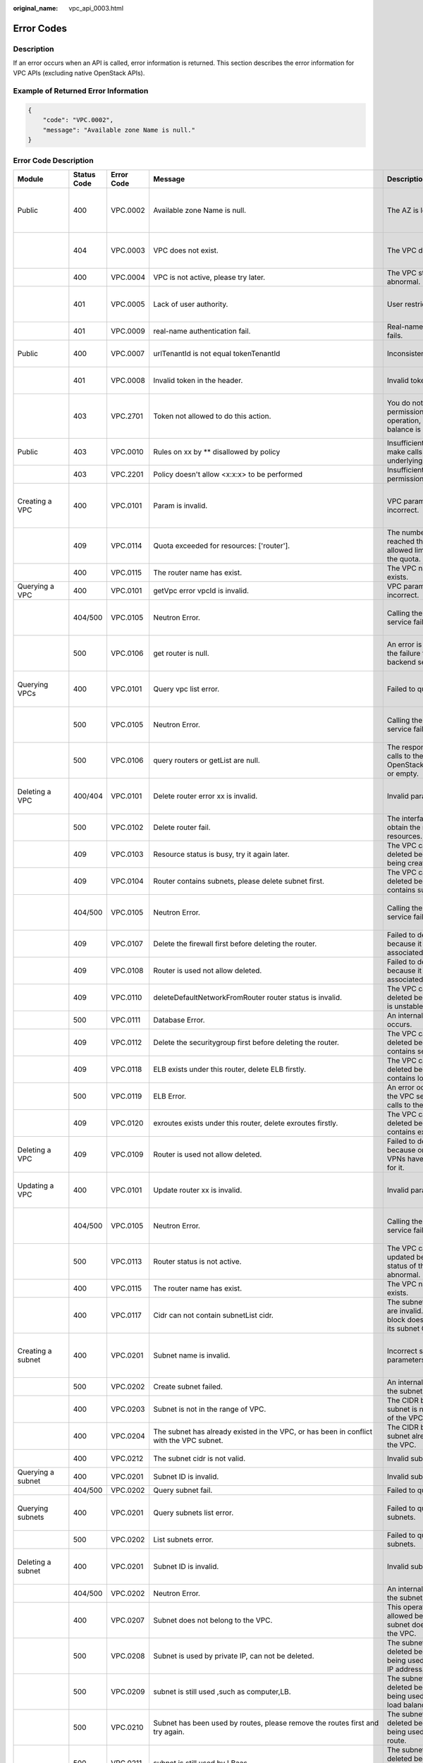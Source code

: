 :original_name: vpc_api_0003.html

.. _vpc_api_0003:

Error Codes
===========

Description
-----------

If an error occurs when an API is called, error information is returned. This section describes the error information for VPC APIs (excluding native OpenStack APIs).

Example of Returned Error Information
-------------------------------------

.. code-block::

   {
       "code": "VPC.0002",
       "message": "Available zone Name is null."
   }

Error Code Description
----------------------

+------------------------------------------------------------------------------------------+-------------+------------+---------------------------------------------------------------------------------------------------------------------------------------------------------------------+--------------------------------------------------------------------------------------------------------------+----------------------------------------------------------------------------------------------------------------------------------------------------------+
| Module                                                                                   | Status Code | Error Code | Message                                                                                                                                                             | Description                                                                                                  | Handling Measure                                                                                                                                         |
+==========================================================================================+=============+============+=====================================================================================================================================================================+==============================================================================================================+==========================================================================================================================================================+
| Public                                                                                   | 400         | VPC.0002   | Available zone Name is null.                                                                                                                                        | The AZ is left blank.                                                                                        | Check whether the **availability_zone** field in the request body for creating a subnet is left blank.                                                   |
+------------------------------------------------------------------------------------------+-------------+------------+---------------------------------------------------------------------------------------------------------------------------------------------------------------------+--------------------------------------------------------------------------------------------------------------+----------------------------------------------------------------------------------------------------------------------------------------------------------+
|                                                                                          | 404         | VPC.0003   | VPC does not exist.                                                                                                                                                 | The VPC does not exist.                                                                                      | Check whether the VPC ID is correct or whether the VPC exists under the tenant.                                                                          |
+------------------------------------------------------------------------------------------+-------------+------------+---------------------------------------------------------------------------------------------------------------------------------------------------------------------+--------------------------------------------------------------------------------------------------------------+----------------------------------------------------------------------------------------------------------------------------------------------------------+
|                                                                                          | 400         | VPC.0004   | VPC is not active, please try later.                                                                                                                                | The VPC status is abnormal.                                                                                  | Try again later or contact technical support.                                                                                                            |
+------------------------------------------------------------------------------------------+-------------+------------+---------------------------------------------------------------------------------------------------------------------------------------------------------------------+--------------------------------------------------------------------------------------------------------------+----------------------------------------------------------------------------------------------------------------------------------------------------------+
|                                                                                          | 401         | VPC.0005   | Lack of user authority.                                                                                                                                             | User restricted.                                                                                             | Check whether the account is in arrears or has not applied for the OBT permission.                                                                       |
+------------------------------------------------------------------------------------------+-------------+------------+---------------------------------------------------------------------------------------------------------------------------------------------------------------------+--------------------------------------------------------------------------------------------------------------+----------------------------------------------------------------------------------------------------------------------------------------------------------+
|                                                                                          | 401         | VPC.0009   | real-name authentication fail.                                                                                                                                      | Real-name authentication fails.                                                                              | Contact technical support.                                                                                                                               |
+------------------------------------------------------------------------------------------+-------------+------------+---------------------------------------------------------------------------------------------------------------------------------------------------------------------+--------------------------------------------------------------------------------------------------------------+----------------------------------------------------------------------------------------------------------------------------------------------------------+
| Public                                                                                   | 400         | VPC.0007   | urlTenantId is not equal tokenTenantId                                                                                                                              | Inconsistent tenant IDs.                                                                                     | The tenant ID in the URL is different from that parsed in the token.                                                                                     |
+------------------------------------------------------------------------------------------+-------------+------------+---------------------------------------------------------------------------------------------------------------------------------------------------------------------+--------------------------------------------------------------------------------------------------------------+----------------------------------------------------------------------------------------------------------------------------------------------------------+
|                                                                                          | 401         | VPC.0008   | Invalid token in the header.                                                                                                                                        | Invalid token.                                                                                               | Check whether the token in the request header is valid.                                                                                                  |
+------------------------------------------------------------------------------------------+-------------+------------+---------------------------------------------------------------------------------------------------------------------------------------------------------------------+--------------------------------------------------------------------------------------------------------------+----------------------------------------------------------------------------------------------------------------------------------------------------------+
|                                                                                          | 403         | VPC.2701   | Token not allowed to do this action.                                                                                                                                | You do not have permission to perform this operation, or your account balance is insufficient.               | Check whether the account balance is insufficient or whether your account has been frozen.                                                               |
+------------------------------------------------------------------------------------------+-------------+------------+---------------------------------------------------------------------------------------------------------------------------------------------------------------------+--------------------------------------------------------------------------------------------------------------+----------------------------------------------------------------------------------------------------------------------------------------------------------+
| Public                                                                                   | 403         | VPC.0010   | Rules on xx by \*\* disallowed by policy                                                                                                                            | Insufficient permissions to make calls to the underlying system.                                             | Obtain the required permissions.                                                                                                                         |
+------------------------------------------------------------------------------------------+-------------+------------+---------------------------------------------------------------------------------------------------------------------------------------------------------------------+--------------------------------------------------------------------------------------------------------------+----------------------------------------------------------------------------------------------------------------------------------------------------------+
|                                                                                          | 403         | VPC.2201   | Policy doesn't allow <x:x:x> to be performed                                                                                                                        | Insufficient fine-grained permissions.                                                                       | Obtain the required permissions.                                                                                                                         |
+------------------------------------------------------------------------------------------+-------------+------------+---------------------------------------------------------------------------------------------------------------------------------------------------------------------+--------------------------------------------------------------------------------------------------------------+----------------------------------------------------------------------------------------------------------------------------------------------------------+
| Creating a VPC                                                                           | 400         | VPC.0101   | Param is invalid.                                                                                                                                                   | VPC parameters are incorrect.                                                                                | Check whether the parameter values are valid based on the returned error message and API reference document.                                             |
+------------------------------------------------------------------------------------------+-------------+------------+---------------------------------------------------------------------------------------------------------------------------------------------------------------------+--------------------------------------------------------------------------------------------------------------+----------------------------------------------------------------------------------------------------------------------------------------------------------+
|                                                                                          | 409         | VPC.0114   | Quota exceeded for resources: ['router'].                                                                                                                           | The number of VPCs has reached the maximum allowed limit specified by the quota.                             | Clear VPC resources that no longer will be used or apply for expanding the VPC resource quota.                                                           |
+------------------------------------------------------------------------------------------+-------------+------------+---------------------------------------------------------------------------------------------------------------------------------------------------------------------+--------------------------------------------------------------------------------------------------------------+----------------------------------------------------------------------------------------------------------------------------------------------------------+
|                                                                                          | 400         | VPC.0115   | The router name has exist.                                                                                                                                          | The VPC name already exists.                                                                                 | Change the VPC name.                                                                                                                                     |
+------------------------------------------------------------------------------------------+-------------+------------+---------------------------------------------------------------------------------------------------------------------------------------------------------------------+--------------------------------------------------------------------------------------------------------------+----------------------------------------------------------------------------------------------------------------------------------------------------------+
| Querying a VPC                                                                           | 400         | VPC.0101   | getVpc error vpcId is invalid.                                                                                                                                      | VPC parameters are incorrect.                                                                                | Ensure that the specified VPC ID is correct.                                                                                                             |
+------------------------------------------------------------------------------------------+-------------+------------+---------------------------------------------------------------------------------------------------------------------------------------------------------------------+--------------------------------------------------------------------------------------------------------------+----------------------------------------------------------------------------------------------------------------------------------------------------------+
|                                                                                          | 404/500     | VPC.0105   | Neutron Error.                                                                                                                                                      | Calling the backend service fails.                                                                           | Check whether the Neutron service is normal or contact technical support.                                                                                |
+------------------------------------------------------------------------------------------+-------------+------------+---------------------------------------------------------------------------------------------------------------------------------------------------------------------+--------------------------------------------------------------------------------------------------------------+----------------------------------------------------------------------------------------------------------------------------------------------------------+
|                                                                                          | 500         | VPC.0106   | get router is null.                                                                                                                                                 | An error is returned for the failure to call the backend service.                                            | Check whether the Neutron service is normal or contact technical support.                                                                                |
+------------------------------------------------------------------------------------------+-------------+------------+---------------------------------------------------------------------------------------------------------------------------------------------------------------------+--------------------------------------------------------------------------------------------------------------+----------------------------------------------------------------------------------------------------------------------------------------------------------+
| Querying VPCs                                                                            | 400         | VPC.0101   | Query vpc list error.                                                                                                                                               | Failed to query the VPCs.                                                                                    | Check whether the parameter values are valid based on the returned error message.                                                                        |
+------------------------------------------------------------------------------------------+-------------+------------+---------------------------------------------------------------------------------------------------------------------------------------------------------------------+--------------------------------------------------------------------------------------------------------------+----------------------------------------------------------------------------------------------------------------------------------------------------------+
|                                                                                          | 500         | VPC.0105   | Neutron Error.                                                                                                                                                      | Calling the backend service fails.                                                                           | Check whether the Neutron service is normal or contact technical support.                                                                                |
+------------------------------------------------------------------------------------------+-------------+------------+---------------------------------------------------------------------------------------------------------------------------------------------------------------------+--------------------------------------------------------------------------------------------------------------+----------------------------------------------------------------------------------------------------------------------------------------------------------+
|                                                                                          | 500         | VPC.0106   | query routers or getList are null.                                                                                                                                  | The response result of calls to the IaaS OpenStack system is null or empty.                                  | Check whether the Neutron service is normal or contact technical support.                                                                                |
+------------------------------------------------------------------------------------------+-------------+------------+---------------------------------------------------------------------------------------------------------------------------------------------------------------------+--------------------------------------------------------------------------------------------------------------+----------------------------------------------------------------------------------------------------------------------------------------------------------+
| Deleting a VPC                                                                           | 400/404     | VPC.0101   | Delete router error xx is invalid.                                                                                                                                  | Invalid parameters.                                                                                          | Check whether the parameter values are valid based on the returned error message.                                                                        |
+------------------------------------------------------------------------------------------+-------------+------------+---------------------------------------------------------------------------------------------------------------------------------------------------------------------+--------------------------------------------------------------------------------------------------------------+----------------------------------------------------------------------------------------------------------------------------------------------------------+
|                                                                                          | 500         | VPC.0102   | Delete router fail.                                                                                                                                                 | The interface fails to obtain the routing resources.                                                         | Contact technical support.                                                                                                                               |
+------------------------------------------------------------------------------------------+-------------+------------+---------------------------------------------------------------------------------------------------------------------------------------------------------------------+--------------------------------------------------------------------------------------------------------------+----------------------------------------------------------------------------------------------------------------------------------------------------------+
|                                                                                          | 409         | VPC.0103   | Resource status is busy, try it again later.                                                                                                                        | The VPC cannot be deleted because it is being created.                                                       | Contact technical support.                                                                                                                               |
+------------------------------------------------------------------------------------------+-------------+------------+---------------------------------------------------------------------------------------------------------------------------------------------------------------------+--------------------------------------------------------------------------------------------------------------+----------------------------------------------------------------------------------------------------------------------------------------------------------+
|                                                                                          | 409         | VPC.0104   | Router contains subnets, please delete subnet first.                                                                                                                | The VPC cannot be deleted because it contains subnets.                                                       | Delete the subnet in the VPC.                                                                                                                            |
+------------------------------------------------------------------------------------------+-------------+------------+---------------------------------------------------------------------------------------------------------------------------------------------------------------------+--------------------------------------------------------------------------------------------------------------+----------------------------------------------------------------------------------------------------------------------------------------------------------+
|                                                                                          | 404/500     | VPC.0105   | Neutron Error.                                                                                                                                                      | Calling the backend service fails.                                                                           | Check whether the Neutron service is normal or contact technical support.                                                                                |
+------------------------------------------------------------------------------------------+-------------+------------+---------------------------------------------------------------------------------------------------------------------------------------------------------------------+--------------------------------------------------------------------------------------------------------------+----------------------------------------------------------------------------------------------------------------------------------------------------------+
|                                                                                          | 409         | VPC.0107   | Delete the firewall first before deleting the router.                                                                                                               | Failed to delete the VPC because it has firewalls associated.                                                | Delete the firewalls of the tenant first.                                                                                                                |
+------------------------------------------------------------------------------------------+-------------+------------+---------------------------------------------------------------------------------------------------------------------------------------------------------------------+--------------------------------------------------------------------------------------------------------------+----------------------------------------------------------------------------------------------------------------------------------------------------------+
|                                                                                          | 409         | VPC.0108   | Router is used not allow deleted.                                                                                                                                   | Failed to delete the VPC because it has EIPs associated.                                                     | Delete the EIPs of the tenant first.                                                                                                                     |
+------------------------------------------------------------------------------------------+-------------+------------+---------------------------------------------------------------------------------------------------------------------------------------------------------------------+--------------------------------------------------------------------------------------------------------------+----------------------------------------------------------------------------------------------------------------------------------------------------------+
|                                                                                          | 409         | VPC.0110   | deleteDefaultNetworkFromRouter router status is invalid.                                                                                                            | The VPC cannot be deleted because its status is unstable.                                                    | Contact technical support.                                                                                                                               |
+------------------------------------------------------------------------------------------+-------------+------------+---------------------------------------------------------------------------------------------------------------------------------------------------------------------+--------------------------------------------------------------------------------------------------------------+----------------------------------------------------------------------------------------------------------------------------------------------------------+
|                                                                                          | 500         | VPC.0111   | Database Error.                                                                                                                                                     | An internal VPC exception occurs.                                                                            | Contact technical support.                                                                                                                               |
+------------------------------------------------------------------------------------------+-------------+------------+---------------------------------------------------------------------------------------------------------------------------------------------------------------------+--------------------------------------------------------------------------------------------------------------+----------------------------------------------------------------------------------------------------------------------------------------------------------+
|                                                                                          | 409         | VPC.0112   | Delete the securitygroup first before deleting the router.                                                                                                          | The VPC cannot be deleted because it contains security groups.                                               | Delete security groups of the tenant.                                                                                                                    |
+------------------------------------------------------------------------------------------+-------------+------------+---------------------------------------------------------------------------------------------------------------------------------------------------------------------+--------------------------------------------------------------------------------------------------------------+----------------------------------------------------------------------------------------------------------------------------------------------------------+
|                                                                                          | 409         | VPC.0118   | ELB exists under this router, delete ELB firstly.                                                                                                                   | The VPC cannot be deleted because it contains load balancers.                                                | Delete load balancers in the VPC.                                                                                                                        |
+------------------------------------------------------------------------------------------+-------------+------------+---------------------------------------------------------------------------------------------------------------------------------------------------------------------+--------------------------------------------------------------------------------------------------------------+----------------------------------------------------------------------------------------------------------------------------------------------------------+
|                                                                                          | 500         | VPC.0119   | ELB Error.                                                                                                                                                          | An error occurred when the VPC service makes calls to the ELB service.                                       | Check whether the ELB service is normal or contact technical support.                                                                                    |
+------------------------------------------------------------------------------------------+-------------+------------+---------------------------------------------------------------------------------------------------------------------------------------------------------------------+--------------------------------------------------------------------------------------------------------------+----------------------------------------------------------------------------------------------------------------------------------------------------------+
|                                                                                          | 409         | VPC.0120   | exroutes exists under this router, delete exroutes firstly.                                                                                                         | The VPC cannot be deleted because it contains extension routes.                                              | Delete extension routes in the VPC.                                                                                                                      |
+------------------------------------------------------------------------------------------+-------------+------------+---------------------------------------------------------------------------------------------------------------------------------------------------------------------+--------------------------------------------------------------------------------------------------------------+----------------------------------------------------------------------------------------------------------------------------------------------------------+
| Deleting a VPC                                                                           | 409         | VPC.0109   | Router is used not allow deleted.                                                                                                                                   | Failed to delete the VPC because one or more VPNs have been created for it.                                  | Delete VPNs of the tenant.                                                                                                                               |
+------------------------------------------------------------------------------------------+-------------+------------+---------------------------------------------------------------------------------------------------------------------------------------------------------------------+--------------------------------------------------------------------------------------------------------------+----------------------------------------------------------------------------------------------------------------------------------------------------------+
| Updating a VPC                                                                           | 400         | VPC.0101   | Update router xx is invalid.                                                                                                                                        | Invalid parameters.                                                                                          | Check whether the parameter values are valid based on the returned error message.                                                                        |
+------------------------------------------------------------------------------------------+-------------+------------+---------------------------------------------------------------------------------------------------------------------------------------------------------------------+--------------------------------------------------------------------------------------------------------------+----------------------------------------------------------------------------------------------------------------------------------------------------------+
|                                                                                          | 404/500     | VPC.0105   | Neutron Error.                                                                                                                                                      | Calling the backend service fails.                                                                           | Check whether the Neutron service is normal or contact technical support.                                                                                |
+------------------------------------------------------------------------------------------+-------------+------------+---------------------------------------------------------------------------------------------------------------------------------------------------------------------+--------------------------------------------------------------------------------------------------------------+----------------------------------------------------------------------------------------------------------------------------------------------------------+
|                                                                                          | 500         | VPC.0113   | Router status is not active.                                                                                                                                        | The VPC cannot be updated because the status of the VPC is abnormal.                                         | Try again later or contact technical support.                                                                                                            |
+------------------------------------------------------------------------------------------+-------------+------------+---------------------------------------------------------------------------------------------------------------------------------------------------------------------+--------------------------------------------------------------------------------------------------------------+----------------------------------------------------------------------------------------------------------------------------------------------------------+
|                                                                                          | 400         | VPC.0115   | The router name has exist.                                                                                                                                          | The VPC name already exists.                                                                                 | Change the VPC name.                                                                                                                                     |
+------------------------------------------------------------------------------------------+-------------+------------+---------------------------------------------------------------------------------------------------------------------------------------------------------------------+--------------------------------------------------------------------------------------------------------------+----------------------------------------------------------------------------------------------------------------------------------------------------------+
|                                                                                          | 400         | VPC.0117   | Cidr can not contain subnetList cidr.                                                                                                                               | The subnet parameters are invalid. The VPC CIDR block does not contain all its subnet CIDR blocks.           | Change the CIDR block of the VPC.                                                                                                                        |
+------------------------------------------------------------------------------------------+-------------+------------+---------------------------------------------------------------------------------------------------------------------------------------------------------------------+--------------------------------------------------------------------------------------------------------------+----------------------------------------------------------------------------------------------------------------------------------------------------------+
| Creating a subnet                                                                        | 400         | VPC.0201   | Subnet name is invalid.                                                                                                                                             | Incorrect subnet parameters.                                                                                 | Check whether the parameter values are valid based on the returned error message and API reference document.                                             |
+------------------------------------------------------------------------------------------+-------------+------------+---------------------------------------------------------------------------------------------------------------------------------------------------------------------+--------------------------------------------------------------------------------------------------------------+----------------------------------------------------------------------------------------------------------------------------------------------------------+
|                                                                                          | 500         | VPC.0202   | Create subnet failed.                                                                                                                                               | An internal error occurs in the subnet.                                                                      | Contact technical support.                                                                                                                               |
+------------------------------------------------------------------------------------------+-------------+------------+---------------------------------------------------------------------------------------------------------------------------------------------------------------------+--------------------------------------------------------------------------------------------------------------+----------------------------------------------------------------------------------------------------------------------------------------------------------+
|                                                                                          | 400         | VPC.0203   | Subnet is not in the range of VPC.                                                                                                                                  | The CIDR block of the subnet is not in the range of the VPC.                                                 | Change the CIDR block of the subnet.                                                                                                                     |
+------------------------------------------------------------------------------------------+-------------+------------+---------------------------------------------------------------------------------------------------------------------------------------------------------------------+--------------------------------------------------------------------------------------------------------------+----------------------------------------------------------------------------------------------------------------------------------------------------------+
|                                                                                          | 400         | VPC.0204   | The subnet has already existed in the VPC, or has been in conflict with the VPC subnet.                                                                             | The CIDR block of the subnet already exists in the VPC.                                                      | Change the CIDR block of the subnet.                                                                                                                     |
+------------------------------------------------------------------------------------------+-------------+------------+---------------------------------------------------------------------------------------------------------------------------------------------------------------------+--------------------------------------------------------------------------------------------------------------+----------------------------------------------------------------------------------------------------------------------------------------------------------+
|                                                                                          | 400         | VPC.0212   | The subnet cidr is not valid.                                                                                                                                       | Invalid subnet CIDR block.                                                                                   | Check whether the subnet CIDR block is valid.                                                                                                            |
+------------------------------------------------------------------------------------------+-------------+------------+---------------------------------------------------------------------------------------------------------------------------------------------------------------------+--------------------------------------------------------------------------------------------------------------+----------------------------------------------------------------------------------------------------------------------------------------------------------+
| Querying a subnet                                                                        | 400         | VPC.0201   | Subnet ID is invalid.                                                                                                                                               | Invalid subnet ID.                                                                                           | Check whether the subnet ID is valid.                                                                                                                    |
+------------------------------------------------------------------------------------------+-------------+------------+---------------------------------------------------------------------------------------------------------------------------------------------------------------------+--------------------------------------------------------------------------------------------------------------+----------------------------------------------------------------------------------------------------------------------------------------------------------+
|                                                                                          | 404/500     | VPC.0202   | Query subnet fail.                                                                                                                                                  | Failed to query the subnet.                                                                                  | Contact technical support.                                                                                                                               |
+------------------------------------------------------------------------------------------+-------------+------------+---------------------------------------------------------------------------------------------------------------------------------------------------------------------+--------------------------------------------------------------------------------------------------------------+----------------------------------------------------------------------------------------------------------------------------------------------------------+
| Querying subnets                                                                         | 400         | VPC.0201   | Query subnets list error.                                                                                                                                           | Failed to query the subnets.                                                                                 | Check whether the parameter values are valid based on the returned error message.                                                                        |
+------------------------------------------------------------------------------------------+-------------+------------+---------------------------------------------------------------------------------------------------------------------------------------------------------------------+--------------------------------------------------------------------------------------------------------------+----------------------------------------------------------------------------------------------------------------------------------------------------------+
|                                                                                          | 500         | VPC.0202   | List subnets error.                                                                                                                                                 | Failed to query the subnets.                                                                                 | Contact technical support.                                                                                                                               |
+------------------------------------------------------------------------------------------+-------------+------------+---------------------------------------------------------------------------------------------------------------------------------------------------------------------+--------------------------------------------------------------------------------------------------------------+----------------------------------------------------------------------------------------------------------------------------------------------------------+
| Deleting a subnet                                                                        | 400         | VPC.0201   | Subnet ID is invalid.                                                                                                                                               | Invalid subnet ID.                                                                                           | Check whether the parameter values are valid based on the returned error message.                                                                        |
+------------------------------------------------------------------------------------------+-------------+------------+---------------------------------------------------------------------------------------------------------------------------------------------------------------------+--------------------------------------------------------------------------------------------------------------+----------------------------------------------------------------------------------------------------------------------------------------------------------+
|                                                                                          | 404/500     | VPC.0202   | Neutron Error.                                                                                                                                                      | An internal error occurs in the subnet.                                                                      | Contact technical support.                                                                                                                               |
+------------------------------------------------------------------------------------------+-------------+------------+---------------------------------------------------------------------------------------------------------------------------------------------------------------------+--------------------------------------------------------------------------------------------------------------+----------------------------------------------------------------------------------------------------------------------------------------------------------+
|                                                                                          | 400         | VPC.0207   | Subnet does not belong to the VPC.                                                                                                                                  | This operation is not allowed because the subnet does not belong to the VPC.                                 | Check whether the subnet is in the VPC.                                                                                                                  |
+------------------------------------------------------------------------------------------+-------------+------------+---------------------------------------------------------------------------------------------------------------------------------------------------------------------+--------------------------------------------------------------------------------------------------------------+----------------------------------------------------------------------------------------------------------------------------------------------------------+
|                                                                                          | 500         | VPC.0208   | Subnet is used by private IP, can not be deleted.                                                                                                                   | The subnet cannot be deleted because it is being used by the private IP address.                             | Delete the private IP address of the subnet.                                                                                                             |
+------------------------------------------------------------------------------------------+-------------+------------+---------------------------------------------------------------------------------------------------------------------------------------------------------------------+--------------------------------------------------------------------------------------------------------------+----------------------------------------------------------------------------------------------------------------------------------------------------------+
|                                                                                          | 500         | VPC.0209   | subnet is still used ,such as computer,LB.                                                                                                                          | The subnet cannot be deleted because it is being used by an ECS or load balancer.                            | Delete the ECS or load balancer in the subnet.                                                                                                           |
+------------------------------------------------------------------------------------------+-------------+------------+---------------------------------------------------------------------------------------------------------------------------------------------------------------------+--------------------------------------------------------------------------------------------------------------+----------------------------------------------------------------------------------------------------------------------------------------------------------+
|                                                                                          | 500         | VPC.0210   | Subnet has been used by routes, please remove the routes first and try again.                                                                                       | The subnet cannot be deleted because it is being used by the custom route.                                   | Delete the custom route.                                                                                                                                 |
+------------------------------------------------------------------------------------------+-------------+------------+---------------------------------------------------------------------------------------------------------------------------------------------------------------------+--------------------------------------------------------------------------------------------------------------+----------------------------------------------------------------------------------------------------------------------------------------------------------+
|                                                                                          | 500         | VPC.0211   | subnet is still used by LBaas.                                                                                                                                      | The subnet cannot be deleted because it is being used by load balancers.                                     | Delete load balancers in the subnet.                                                                                                                     |
+------------------------------------------------------------------------------------------+-------------+------------+---------------------------------------------------------------------------------------------------------------------------------------------------------------------+--------------------------------------------------------------------------------------------------------------+----------------------------------------------------------------------------------------------------------------------------------------------------------+
| Deleting a subnet                                                                        | 500         | VPC.0206   | Subnet has been used by VPN, please remove the subnet from the VPN and try again.                                                                                   | The subnet cannot be deleted because it is being used by the VPN.                                            | Delete the subnet that is used by the VPN.                                                                                                               |
+------------------------------------------------------------------------------------------+-------------+------------+---------------------------------------------------------------------------------------------------------------------------------------------------------------------+--------------------------------------------------------------------------------------------------------------+----------------------------------------------------------------------------------------------------------------------------------------------------------+
| Updating a subnet                                                                        | 400         | VPC.0201   | xx is invalid.                                                                                                                                                      | Incorrect subnet parameters.                                                                                 | Check whether the parameter values are valid based on the returned error message.                                                                        |
+------------------------------------------------------------------------------------------+-------------+------------+---------------------------------------------------------------------------------------------------------------------------------------------------------------------+--------------------------------------------------------------------------------------------------------------+----------------------------------------------------------------------------------------------------------------------------------------------------------+
|                                                                                          | 404/500     | VPC.0202   | Neutron Error.                                                                                                                                                      | An internal error occurs in the subnet.                                                                      | Contact technical support.                                                                                                                               |
+------------------------------------------------------------------------------------------+-------------+------------+---------------------------------------------------------------------------------------------------------------------------------------------------------------------+--------------------------------------------------------------------------------------------------------------+----------------------------------------------------------------------------------------------------------------------------------------------------------+
|                                                                                          | 500         | VPC.0205   | Subnet states is invalid, please try again later.                                                                                                                   | The subnet cannot be updated because it is being processed.                                                  | Try again later or contact technical support.                                                                                                            |
+------------------------------------------------------------------------------------------+-------------+------------+---------------------------------------------------------------------------------------------------------------------------------------------------------------------+--------------------------------------------------------------------------------------------------------------+----------------------------------------------------------------------------------------------------------------------------------------------------------+
|                                                                                          | 400         | VPC.0207   | Subnet does not belong to the VPC.                                                                                                                                  | This operation is not allowed because the subnet does not belong to the VPC.                                 | Check whether the subnet is in the VPC.                                                                                                                  |
+------------------------------------------------------------------------------------------+-------------+------------+---------------------------------------------------------------------------------------------------------------------------------------------------------------------+--------------------------------------------------------------------------------------------------------------+----------------------------------------------------------------------------------------------------------------------------------------------------------+
| Assigning an EIP                                                                         | 400         | VPC.0301   | Bandwidth name or share_type is invalid.                                                                                                                            | The specified bandwidth parameter for assigning an EIP is invalid.                                           | Check whether the specified bandwidth parameter is valid.                                                                                                |
+------------------------------------------------------------------------------------------+-------------+------------+---------------------------------------------------------------------------------------------------------------------------------------------------------------------+--------------------------------------------------------------------------------------------------------------+----------------------------------------------------------------------------------------------------------------------------------------------------------+
|                                                                                          | 400         | VPC.0501   | Bandwidth share_type is invalid.                                                                                                                                    | Invalid EIP parameters.                                                                                      | Check whether the parameter values are valid based on the returned error message and API reference document.                                             |
+------------------------------------------------------------------------------------------+-------------+------------+---------------------------------------------------------------------------------------------------------------------------------------------------------------------+--------------------------------------------------------------------------------------------------------------+----------------------------------------------------------------------------------------------------------------------------------------------------------+
|                                                                                          | 403         | VPC.0502   | Tenant status is op_restricted.                                                                                                                                     | You are not allowed to assign the EIP.                                                                       | Check whether the account balance is insufficient or whether your account has been frozen.                                                               |
+------------------------------------------------------------------------------------------+-------------+------------+---------------------------------------------------------------------------------------------------------------------------------------------------------------------+--------------------------------------------------------------------------------------------------------------+----------------------------------------------------------------------------------------------------------------------------------------------------------+
|                                                                                          | 500         | VPC.0503   | Creating publicIp failed.                                                                                                                                           | Failed to assign the EIP.                                                                                    | Contact technical support.                                                                                                                               |
+------------------------------------------------------------------------------------------+-------------+------------+---------------------------------------------------------------------------------------------------------------------------------------------------------------------+--------------------------------------------------------------------------------------------------------------+----------------------------------------------------------------------------------------------------------------------------------------------------------+
|                                                                                          | 500         | VPC.0504   | FloatIp is null.                                                                                                                                                    | Failed to assign the EIP because no IP address is found.                                                     | Contact technical support.                                                                                                                               |
+------------------------------------------------------------------------------------------+-------------+------------+---------------------------------------------------------------------------------------------------------------------------------------------------------------------+--------------------------------------------------------------------------------------------------------------+----------------------------------------------------------------------------------------------------------------------------------------------------------+
|                                                                                          | 500         | VPC.0508   | Port is invalid.                                                                                                                                                    | Port-related resources could not be found.                                                                   | Contact technical support.                                                                                                                               |
+------------------------------------------------------------------------------------------+-------------+------------+---------------------------------------------------------------------------------------------------------------------------------------------------------------------+--------------------------------------------------------------------------------------------------------------+----------------------------------------------------------------------------------------------------------------------------------------------------------+
|                                                                                          | 409         | VPC.0510   | Floatingip has already associated with port.                                                                                                                        | The EIP has already been bound to another ECS.                                                               | Unbind the EIP from the ECS.                                                                                                                             |
+------------------------------------------------------------------------------------------+-------------+------------+---------------------------------------------------------------------------------------------------------------------------------------------------------------------+--------------------------------------------------------------------------------------------------------------+----------------------------------------------------------------------------------------------------------------------------------------------------------+
|                                                                                          | 409         | VPC.0511   | Port has already associated with floatingip.                                                                                                                        | The port has already been associated with an EIP.                                                            | Disassociate the port from the EIP.                                                                                                                      |
+------------------------------------------------------------------------------------------+-------------+------------+---------------------------------------------------------------------------------------------------------------------------------------------------------------------+--------------------------------------------------------------------------------------------------------------+----------------------------------------------------------------------------------------------------------------------------------------------------------+
|                                                                                          | 409         | VPC.0521   | Quota exceeded for resources: ['floatingip'].                                                                                                                       | Insufficient EIP quota.                                                                                      | Release the unbound EIPs or request to increase the EIP quota.                                                                                           |
+------------------------------------------------------------------------------------------+-------------+------------+---------------------------------------------------------------------------------------------------------------------------------------------------------------------+--------------------------------------------------------------------------------------------------------------+----------------------------------------------------------------------------------------------------------------------------------------------------------+
|                                                                                          | 409         | VPC.0522   | The IP address is in use.                                                                                                                                           | The IP address is invalid or in use.                                                                         | Check whether the IP address format is valid or replace it with another IP address.                                                                      |
+------------------------------------------------------------------------------------------+-------------+------------+---------------------------------------------------------------------------------------------------------------------------------------------------------------------+--------------------------------------------------------------------------------------------------------------+----------------------------------------------------------------------------------------------------------------------------------------------------------+
|                                                                                          | 409         | VPC.0532   | No more IP addresses available on network.                                                                                                                          | Failed to assign the IP address because no IP addresses are available.                                       | Release unbound EIPs or try again later.                                                                                                                 |
+------------------------------------------------------------------------------------------+-------------+------------+---------------------------------------------------------------------------------------------------------------------------------------------------------------------+--------------------------------------------------------------------------------------------------------------+----------------------------------------------------------------------------------------------------------------------------------------------------------+
| Querying an EIP                                                                          | 400         | VPC.0501   | Invalid floatingip_id.                                                                                                                                              | Invalid EIP parameters.                                                                                      | Check whether the EIP ID is valid.                                                                                                                       |
+------------------------------------------------------------------------------------------+-------------+------------+---------------------------------------------------------------------------------------------------------------------------------------------------------------------+--------------------------------------------------------------------------------------------------------------+----------------------------------------------------------------------------------------------------------------------------------------------------------+
|                                                                                          | 404         | VPC.0504   | Floating IP could not be found.                                                                                                                                     | The EIP could not be found.                                                                                  | Check whether the specified EIP ID is valid.                                                                                                             |
+------------------------------------------------------------------------------------------+-------------+------------+---------------------------------------------------------------------------------------------------------------------------------------------------------------------+--------------------------------------------------------------------------------------------------------------+----------------------------------------------------------------------------------------------------------------------------------------------------------+
|                                                                                          | 500         | VPC.0514   | Neutron Error.                                                                                                                                                      | An exception occurs in the IaaS OpenStack system.                                                            | Check whether the Neutron service is normal or contact technical support.                                                                                |
+------------------------------------------------------------------------------------------+-------------+------------+---------------------------------------------------------------------------------------------------------------------------------------------------------------------+--------------------------------------------------------------------------------------------------------------+----------------------------------------------------------------------------------------------------------------------------------------------------------+
| Querying EIPs                                                                            | 400         | VPC.0501   | Invalid limit.                                                                                                                                                      | Invalid EIP parameters.                                                                                      | Check whether the parameter values are valid based on the returned error message and API reference document.                                             |
+------------------------------------------------------------------------------------------+-------------+------------+---------------------------------------------------------------------------------------------------------------------------------------------------------------------+--------------------------------------------------------------------------------------------------------------+----------------------------------------------------------------------------------------------------------------------------------------------------------+
| Releasing an EIP                                                                         | 400         | VPC.0501   | Invalid param.                                                                                                                                                      | Invalid EIP parameters.                                                                                      | Contact technical support.                                                                                                                               |
+------------------------------------------------------------------------------------------+-------------+------------+---------------------------------------------------------------------------------------------------------------------------------------------------------------------+--------------------------------------------------------------------------------------------------------------+----------------------------------------------------------------------------------------------------------------------------------------------------------+
|                                                                                          | 404         | VPC.0504   | Floating IP could not be found.                                                                                                                                     | The EIP could not be found.                                                                                  | Check whether the specified EIP ID is valid.                                                                                                             |
+------------------------------------------------------------------------------------------+-------------+------------+---------------------------------------------------------------------------------------------------------------------------------------------------------------------+--------------------------------------------------------------------------------------------------------------+----------------------------------------------------------------------------------------------------------------------------------------------------------+
|                                                                                          | 409         | VPC.0512   | Resource status is busy, try it again later.                                                                                                                        | The EIP status is abnormal.                                                                                  | Try again later or contact technical support.                                                                                                            |
+------------------------------------------------------------------------------------------+-------------+------------+---------------------------------------------------------------------------------------------------------------------------------------------------------------------+--------------------------------------------------------------------------------------------------------------+----------------------------------------------------------------------------------------------------------------------------------------------------------+
|                                                                                          | 500         | VPC.0513   | getElementByKey error.                                                                                                                                              | Network resources cannot be found.                                                                           | Contact technical support.                                                                                                                               |
+------------------------------------------------------------------------------------------+-------------+------------+---------------------------------------------------------------------------------------------------------------------------------------------------------------------+--------------------------------------------------------------------------------------------------------------+----------------------------------------------------------------------------------------------------------------------------------------------------------+
|                                                                                          | 500         | VPC.0516   | Publicip is in used by ELB.                                                                                                                                         | Failed to release the EIP because it is being used by a load balancer.                                       | Unbind the EIP from the load balancer.                                                                                                                   |
+------------------------------------------------------------------------------------------+-------------+------------+---------------------------------------------------------------------------------------------------------------------------------------------------------------------+--------------------------------------------------------------------------------------------------------------+----------------------------------------------------------------------------------------------------------------------------------------------------------+
|                                                                                          | 409         | VPC.0517   | Floatingip has associated with port, please disassociate it firstly.                                                                                                | Failed to release the EIP because it is bound to an ECS.                                                     | Unbind the EIP from the ECS.                                                                                                                             |
+------------------------------------------------------------------------------------------+-------------+------------+---------------------------------------------------------------------------------------------------------------------------------------------------------------------+--------------------------------------------------------------------------------------------------------------+----------------------------------------------------------------------------------------------------------------------------------------------------------+
|                                                                                          | 500         | VPC.0518   | Public IP has firewall rules.                                                                                                                                       | Failed to release the EIP because it is being used by a firewall.                                            | Contact technical support.                                                                                                                               |
+------------------------------------------------------------------------------------------+-------------+------------+---------------------------------------------------------------------------------------------------------------------------------------------------------------------+--------------------------------------------------------------------------------------------------------------+----------------------------------------------------------------------------------------------------------------------------------------------------------+
| Updating an EIP                                                                          | 400         | VPC.0501   | Port id is invalid.                                                                                                                                                 | Invalid EIP parameters.                                                                                      | Check whether the port ID is valid.                                                                                                                      |
+------------------------------------------------------------------------------------------+-------------+------------+---------------------------------------------------------------------------------------------------------------------------------------------------------------------+--------------------------------------------------------------------------------------------------------------+----------------------------------------------------------------------------------------------------------------------------------------------------------+
|                                                                                          | 404         | VPC.0504   | Floating IP could not be found.                                                                                                                                     | The EIP could not be found.                                                                                  | Check whether the specified EIP ID is valid.                                                                                                             |
+------------------------------------------------------------------------------------------+-------------+------------+---------------------------------------------------------------------------------------------------------------------------------------------------------------------+--------------------------------------------------------------------------------------------------------------+----------------------------------------------------------------------------------------------------------------------------------------------------------+
|                                                                                          | 500         | VPC.0509   | Floating ip double status is invalid.                                                                                                                               | The port has already been associated with an EIP.                                                            | Disassociate the port from the EIP.                                                                                                                      |
+------------------------------------------------------------------------------------------+-------------+------------+---------------------------------------------------------------------------------------------------------------------------------------------------------------------+--------------------------------------------------------------------------------------------------------------+----------------------------------------------------------------------------------------------------------------------------------------------------------+
|                                                                                          | 409         | VPC.0510   | Floatingip has already associated with port.                                                                                                                        | The EIP has already been bound to another ECS.                                                               | Unbind the EIP from the ECS.                                                                                                                             |
+------------------------------------------------------------------------------------------+-------------+------------+---------------------------------------------------------------------------------------------------------------------------------------------------------------------+--------------------------------------------------------------------------------------------------------------+----------------------------------------------------------------------------------------------------------------------------------------------------------+
|                                                                                          | 409         | VPC.0511   | Port has already associated with floatingip.                                                                                                                        | Failed to bind the EIP to the ECS because another EIP has already been bound to the ECS.                     | Unbind the EIP from the ECS.                                                                                                                             |
+------------------------------------------------------------------------------------------+-------------+------------+---------------------------------------------------------------------------------------------------------------------------------------------------------------------+--------------------------------------------------------------------------------------------------------------+----------------------------------------------------------------------------------------------------------------------------------------------------------+
|                                                                                          | 409         | VPC.0512   | Resource status is busy, try it again later.                                                                                                                        | The EIP status is abnormal.                                                                                  | Try again later or contact technical support.                                                                                                            |
+------------------------------------------------------------------------------------------+-------------+------------+---------------------------------------------------------------------------------------------------------------------------------------------------------------------+--------------------------------------------------------------------------------------------------------------+----------------------------------------------------------------------------------------------------------------------------------------------------------+
|                                                                                          | 404/500     | VPC.0514   | Neutron Error.                                                                                                                                                      | An exception occurs in the IaaS OpenStack system.                                                            | Check whether the Neutron service is normal or contact technical support.                                                                                |
+------------------------------------------------------------------------------------------+-------------+------------+---------------------------------------------------------------------------------------------------------------------------------------------------------------------+--------------------------------------------------------------------------------------------------------------+----------------------------------------------------------------------------------------------------------------------------------------------------------+
| Querying a bandwidth                                                                     | 400         | VPC.0301   | getBandwidth error bandwidthId is invalid.                                                                                                                          | The bandwidth parameters are incorrect.                                                                      | Check whether the bandwidth ID is valid.                                                                                                                 |
+------------------------------------------------------------------------------------------+-------------+------------+---------------------------------------------------------------------------------------------------------------------------------------------------------------------+--------------------------------------------------------------------------------------------------------------+----------------------------------------------------------------------------------------------------------------------------------------------------------+
|                                                                                          | 404         | VPC.0306   | No Eip bandwidth exist with id.                                                                                                                                     | The bandwidth object does not exist.                                                                         | The bandwidth object to be queried does not exist.                                                                                                       |
+------------------------------------------------------------------------------------------+-------------+------------+---------------------------------------------------------------------------------------------------------------------------------------------------------------------+--------------------------------------------------------------------------------------------------------------+----------------------------------------------------------------------------------------------------------------------------------------------------------+
|                                                                                          | 500         | VPC.0302   | Neutron Error.                                                                                                                                                      | An exception occurs in the IaaS OpenStack system.                                                            | Check whether the Neutron service is normal or contact technical support.                                                                                |
+------------------------------------------------------------------------------------------+-------------+------------+---------------------------------------------------------------------------------------------------------------------------------------------------------------------+--------------------------------------------------------------------------------------------------------------+----------------------------------------------------------------------------------------------------------------------------------------------------------+
| Querying bandwidths                                                                      | 400         | VPC.0301   | Get bandwidths error limit is invalid.                                                                                                                              | The bandwidth parameters are incorrect.                                                                      | Check whether the parameter values are valid based on the returned error message and API reference document.                                             |
+------------------------------------------------------------------------------------------+-------------+------------+---------------------------------------------------------------------------------------------------------------------------------------------------------------------+--------------------------------------------------------------------------------------------------------------+----------------------------------------------------------------------------------------------------------------------------------------------------------+
|                                                                                          | 404         | VPC.0306   | No Eip bandwidth exist with id.                                                                                                                                     | The bandwidth object does not exist.                                                                         | The bandwidth object to be queried does not exist.                                                                                                       |
+------------------------------------------------------------------------------------------+-------------+------------+---------------------------------------------------------------------------------------------------------------------------------------------------------------------+--------------------------------------------------------------------------------------------------------------+----------------------------------------------------------------------------------------------------------------------------------------------------------+
|                                                                                          | 500         | VPC.0302   | Neutron Error.                                                                                                                                                      | An exception occurs in the IaaS OpenStack system.                                                            | Check whether the Neutron service is normal or contact technical support.                                                                                |
+------------------------------------------------------------------------------------------+-------------+------------+---------------------------------------------------------------------------------------------------------------------------------------------------------------------+--------------------------------------------------------------------------------------------------------------+----------------------------------------------------------------------------------------------------------------------------------------------------------+
| Updating a bandwidth                                                                     | 400         | VPC.0301   | updateBandwidth input param is invalid.                                                                                                                             | The bandwidth parameters are incorrect.                                                                      | Check whether the parameter values are valid based on the returned error message and API reference document.                                             |
+------------------------------------------------------------------------------------------+-------------+------------+---------------------------------------------------------------------------------------------------------------------------------------------------------------------+--------------------------------------------------------------------------------------------------------------+----------------------------------------------------------------------------------------------------------------------------------------------------------+
|                                                                                          | 500         | VPC.0302   | Neutron Error.                                                                                                                                                      | Failed to obtain underlying resources.                                                                       | Check whether the Neutron service is normal or contact technical support.                                                                                |
+------------------------------------------------------------------------------------------+-------------+------------+---------------------------------------------------------------------------------------------------------------------------------------------------------------------+--------------------------------------------------------------------------------------------------------------+----------------------------------------------------------------------------------------------------------------------------------------------------------+
|                                                                                          | 500         | VPC.0305   | updateBandwidth error.                                                                                                                                              | An internal error occurs during the bandwidth update.                                                        | Contact technical support.                                                                                                                               |
+------------------------------------------------------------------------------------------+-------------+------------+---------------------------------------------------------------------------------------------------------------------------------------------------------------------+--------------------------------------------------------------------------------------------------------------+----------------------------------------------------------------------------------------------------------------------------------------------------------+
| Querying quotas                                                                          | 400         | VPC.1207   | resource type is invalid.                                                                                                                                           | The specified resource type does not exist.                                                                  | Use an existing resource type.                                                                                                                           |
+------------------------------------------------------------------------------------------+-------------+------------+---------------------------------------------------------------------------------------------------------------------------------------------------------------------+--------------------------------------------------------------------------------------------------------------+----------------------------------------------------------------------------------------------------------------------------------------------------------+
| Assigning a private IP address                                                           | 500         | VPC.0701   | The IP has been used.                                                                                                                                               | The private IP address already exists.                                                                       | Change another private IP address and try again.                                                                                                         |
+------------------------------------------------------------------------------------------+-------------+------------+---------------------------------------------------------------------------------------------------------------------------------------------------------------------+--------------------------------------------------------------------------------------------------------------+----------------------------------------------------------------------------------------------------------------------------------------------------------+
|                                                                                          | 400         | VPC.0705   | IP address is not a valid IP for the specified subnet.                                                                                                              | Invalid private IP address                                                                                   | Check whether the specified IP address in the request body is within the subnet CIDR block.                                                              |
+------------------------------------------------------------------------------------------+-------------+------------+---------------------------------------------------------------------------------------------------------------------------------------------------------------------+--------------------------------------------------------------------------------------------------------------+----------------------------------------------------------------------------------------------------------------------------------------------------------+
|                                                                                          | 404         | VPC.2204   | Query resource by id fail.                                                                                                                                          | The resource does not exist or the permission is insufficient.                                               | Check whether the specified subnet in the request body exists or the current account has the permission to query the subnet.                             |
+------------------------------------------------------------------------------------------+-------------+------------+---------------------------------------------------------------------------------------------------------------------------------------------------------------------+--------------------------------------------------------------------------------------------------------------+----------------------------------------------------------------------------------------------------------------------------------------------------------+
|                                                                                          | 409         | VPC.0703   | No more IP addresses available on network xxx.                                                                                                                      | Insufficient IP addresses.                                                                                   | Check whether the subnet has sufficient IP addresses.                                                                                                    |
+------------------------------------------------------------------------------------------+-------------+------------+---------------------------------------------------------------------------------------------------------------------------------------------------------------------+--------------------------------------------------------------------------------------------------------------+----------------------------------------------------------------------------------------------------------------------------------------------------------+
| Querying a Private IP Address                                                            | 404         | VPC.0704   | Query resource by id fail.                                                                                                                                          | The private IP address does not exist.                                                                       | Check whether the private IP address exists.                                                                                                             |
+------------------------------------------------------------------------------------------+-------------+------------+---------------------------------------------------------------------------------------------------------------------------------------------------------------------+--------------------------------------------------------------------------------------------------------------+----------------------------------------------------------------------------------------------------------------------------------------------------------+
| Querying Private IP Addresses                                                            | 400         | VPC.0702   | query privateIps error.                                                                                                                                             | Invalid parameters.                                                                                          | Check whether the parameter values are valid based on the returned error message.                                                                        |
+------------------------------------------------------------------------------------------+-------------+------------+---------------------------------------------------------------------------------------------------------------------------------------------------------------------+--------------------------------------------------------------------------------------------------------------+----------------------------------------------------------------------------------------------------------------------------------------------------------+
| Releasing a Private IP Address                                                           | 404         | VPC.0704   | Query resource by id fail.                                                                                                                                          | The private IP address does not exist.                                                                       | Check whether the private IP address exists.                                                                                                             |
+------------------------------------------------------------------------------------------+-------------+------------+---------------------------------------------------------------------------------------------------------------------------------------------------------------------+--------------------------------------------------------------------------------------------------------------+----------------------------------------------------------------------------------------------------------------------------------------------------------+
|                                                                                          | 500         | VPC.0706   | Delete port fail.                                                                                                                                                   | An error occurs when the private IP address is being released.                                               | Try again later or contact technical support.                                                                                                            |
+------------------------------------------------------------------------------------------+-------------+------------+---------------------------------------------------------------------------------------------------------------------------------------------------------------------+--------------------------------------------------------------------------------------------------------------+----------------------------------------------------------------------------------------------------------------------------------------------------------+
|                                                                                          | 409         | VPC.0707   | privateIp is in use.                                                                                                                                                | The private IP address is in use.                                                                            | Check whether the private IP address is being used by other resource.                                                                                    |
+------------------------------------------------------------------------------------------+-------------+------------+---------------------------------------------------------------------------------------------------------------------------------------------------------------------+--------------------------------------------------------------------------------------------------------------+----------------------------------------------------------------------------------------------------------------------------------------------------------+
| Creating a security group                                                                | 400         | VPC.0601   | Creating securitygroup name is invalid.                                                                                                                             | The parameters of the security group are incorrect.                                                          | Check whether the parameter values are valid based on the returned error message and API reference document.                                             |
+------------------------------------------------------------------------------------------+-------------+------------+---------------------------------------------------------------------------------------------------------------------------------------------------------------------+--------------------------------------------------------------------------------------------------------------+----------------------------------------------------------------------------------------------------------------------------------------------------------+
|                                                                                          | 500         | VPC.0602   | Add security group fail.                                                                                                                                            | An internal error occurs in the security group.                                                              | Check whether the Neutron service is normal or contact technical support.                                                                                |
+------------------------------------------------------------------------------------------+-------------+------------+---------------------------------------------------------------------------------------------------------------------------------------------------------------------+--------------------------------------------------------------------------------------------------------------+----------------------------------------------------------------------------------------------------------------------------------------------------------+
|                                                                                          | 409         | VPC.0604   | Quota exceeded for resources: ['security_group'].                                                                                                                   | Insufficient security group quota.                                                                           | Delete the security group that is no longer required or apply for increasing the quota.                                                                  |
+------------------------------------------------------------------------------------------+-------------+------------+---------------------------------------------------------------------------------------------------------------------------------------------------------------------+--------------------------------------------------------------------------------------------------------------+----------------------------------------------------------------------------------------------------------------------------------------------------------+
| Querying a security group                                                                | 400         | VPC.0601   | Securitygroup id is invalid.                                                                                                                                        | The parameters of the security group are incorrect.                                                          | Check whether the security group ID is valid.                                                                                                            |
+------------------------------------------------------------------------------------------+-------------+------------+---------------------------------------------------------------------------------------------------------------------------------------------------------------------+--------------------------------------------------------------------------------------------------------------+----------------------------------------------------------------------------------------------------------------------------------------------------------+
|                                                                                          | 500         | VPC.0602   | Query security group fail.                                                                                                                                          | An internal error occurs in the security group.                                                              | Check whether the Neutron service is normal or contact technical support.                                                                                |
+------------------------------------------------------------------------------------------+-------------+------------+---------------------------------------------------------------------------------------------------------------------------------------------------------------------+--------------------------------------------------------------------------------------------------------------+----------------------------------------------------------------------------------------------------------------------------------------------------------+
|                                                                                          | 404         | VPC.0603   | Securitygroup is not exist.                                                                                                                                         | The security group does not exist.                                                                           | Check whether the security group ID is correct or whether the security group exists under the tenant.                                                    |
+------------------------------------------------------------------------------------------+-------------+------------+---------------------------------------------------------------------------------------------------------------------------------------------------------------------+--------------------------------------------------------------------------------------------------------------+----------------------------------------------------------------------------------------------------------------------------------------------------------+
|                                                                                          | 404/500     | VPC.0612   | Neutron Error.                                                                                                                                                      | An internal error occurs in the security group.                                                              | Contact technical support.                                                                                                                               |
+------------------------------------------------------------------------------------------+-------------+------------+---------------------------------------------------------------------------------------------------------------------------------------------------------------------+--------------------------------------------------------------------------------------------------------------+----------------------------------------------------------------------------------------------------------------------------------------------------------+
| Querying security groups                                                                 | 400         | VPC.0601   | Query security groups error limit is invalid.                                                                                                                       | The parameters of the security group are incorrect.                                                          | Check whether the parameter values are valid based on the returned error message and API reference document.                                             |
+------------------------------------------------------------------------------------------+-------------+------------+---------------------------------------------------------------------------------------------------------------------------------------------------------------------+--------------------------------------------------------------------------------------------------------------+----------------------------------------------------------------------------------------------------------------------------------------------------------+
|                                                                                          | 500         | VPC.0602   | Query security groups fail.                                                                                                                                         | An internal error occurs in the security group.                                                              | Check whether the Neutron service is normal or contact technical support.                                                                                |
+------------------------------------------------------------------------------------------+-------------+------------+---------------------------------------------------------------------------------------------------------------------------------------------------------------------+--------------------------------------------------------------------------------------------------------------+----------------------------------------------------------------------------------------------------------------------------------------------------------+
| Associating multiple NIC ports to or disassociating them from a security group at a time | 400         | VPC.0606   | Security group id is invalid                                                                                                                                        | Invalid security group ID.                                                                                   | Use a valid security group ID.                                                                                                                           |
+------------------------------------------------------------------------------------------+-------------+------------+---------------------------------------------------------------------------------------------------------------------------------------------------------------------+--------------------------------------------------------------------------------------------------------------+----------------------------------------------------------------------------------------------------------------------------------------------------------+
|                                                                                          | 400         | VPC.0606   | Request is invalid                                                                                                                                                  | The request structure is missing.                                                                            | Use a valid request body.                                                                                                                                |
+------------------------------------------------------------------------------------------+-------------+------------+---------------------------------------------------------------------------------------------------------------------------------------------------------------------+--------------------------------------------------------------------------------------------------------------+----------------------------------------------------------------------------------------------------------------------------------------------------------+
|                                                                                          | 400         | VPC.0606   | Request is null                                                                                                                                                     | The request is empty.                                                                                        | Use a valid request body.                                                                                                                                |
+------------------------------------------------------------------------------------------+-------------+------------+---------------------------------------------------------------------------------------------------------------------------------------------------------------------+--------------------------------------------------------------------------------------------------------------+----------------------------------------------------------------------------------------------------------------------------------------------------------+
|                                                                                          | 400         | VPC.0606   | Action is invalid                                                                                                                                                   | Invalid action value.                                                                                        | Use a valid action value (**add** or **remove**).                                                                                                        |
+------------------------------------------------------------------------------------------+-------------+------------+---------------------------------------------------------------------------------------------------------------------------------------------------------------------+--------------------------------------------------------------------------------------------------------------+----------------------------------------------------------------------------------------------------------------------------------------------------------+
|                                                                                          | 400         | VPC.0606   | Ports list is empty                                                                                                                                                 | The **ports** are an empty list.                                                                             | Use a valid **ports** list.                                                                                                                              |
+------------------------------------------------------------------------------------------+-------------+------------+---------------------------------------------------------------------------------------------------------------------------------------------------------------------+--------------------------------------------------------------------------------------------------------------+----------------------------------------------------------------------------------------------------------------------------------------------------------+
|                                                                                          | 400         | VPC.0606   | Port id is invalid                                                                                                                                                  | The **ports** list contains invalid port IDs.                                                                | Use a valid **ports** list.                                                                                                                              |
+------------------------------------------------------------------------------------------+-------------+------------+---------------------------------------------------------------------------------------------------------------------------------------------------------------------+--------------------------------------------------------------------------------------------------------------+----------------------------------------------------------------------------------------------------------------------------------------------------------+
|                                                                                          | 400         | VPC.0609   | Ports list exceeds limit                                                                                                                                            | The **ports** list contains more than 20 IDs.                                                                | Use a valid **ports** list.                                                                                                                              |
+------------------------------------------------------------------------------------------+-------------+------------+---------------------------------------------------------------------------------------------------------------------------------------------------------------------+--------------------------------------------------------------------------------------------------------------+----------------------------------------------------------------------------------------------------------------------------------------------------------+
|                                                                                          | 400         | VPC.0606   | Endpoint is invalid                                                                                                                                                 | Invalid endpoint.                                                                                            | Contact technical support.                                                                                                                               |
+------------------------------------------------------------------------------------------+-------------+------------+---------------------------------------------------------------------------------------------------------------------------------------------------------------------+--------------------------------------------------------------------------------------------------------------+----------------------------------------------------------------------------------------------------------------------------------------------------------+
|                                                                                          | 200         | VPC.0607   | Security group of this instance doesn't exist                                                                                                                       | The security group does not exist.                                                                           | Use a valid security group ID.                                                                                                                           |
+------------------------------------------------------------------------------------------+-------------+------------+---------------------------------------------------------------------------------------------------------------------------------------------------------------------+--------------------------------------------------------------------------------------------------------------+----------------------------------------------------------------------------------------------------------------------------------------------------------+
|                                                                                          | 200         | VPC.0607   | An instance must belong to at least one security group                                                                                                              | Do not disassociate the instance from the security group when it is associated with only one security group. | Perform other operations.                                                                                                                                |
+------------------------------------------------------------------------------------------+-------------+------------+---------------------------------------------------------------------------------------------------------------------------------------------------------------------+--------------------------------------------------------------------------------------------------------------+----------------------------------------------------------------------------------------------------------------------------------------------------------+
|                                                                                          | 200         | VPC.0608   | Neutron Error                                                                                                                                                       | An internal error occurs when you perform batch operations.                                                  | Contact technical support.                                                                                                                               |
+------------------------------------------------------------------------------------------+-------------+------------+---------------------------------------------------------------------------------------------------------------------------------------------------------------------+--------------------------------------------------------------------------------------------------------------+----------------------------------------------------------------------------------------------------------------------------------------------------------+
| Flow log                                                                                 | 400         | VPC.3001   | resource could not be found, flowlog id is invalid                                                                                                                  | Invalid parameters.                                                                                          | Check whether the parameters are valid.                                                                                                                  |
+------------------------------------------------------------------------------------------+-------------+------------+---------------------------------------------------------------------------------------------------------------------------------------------------------------------+--------------------------------------------------------------------------------------------------------------+----------------------------------------------------------------------------------------------------------------------------------------------------------+
|                                                                                          | 400         | VPC.3002   | create its topic failed                                                                                                                                             | An error occurred during log topic creation in LTS.                                                          | Check whether the parameters are valid.                                                                                                                  |
+------------------------------------------------------------------------------------------+-------------+------------+---------------------------------------------------------------------------------------------------------------------------------------------------------------------+--------------------------------------------------------------------------------------------------------------+----------------------------------------------------------------------------------------------------------------------------------------------------------+
|                                                                                          | 404         | VPC.3002   | NeutronError                                                                                                                                                        | Failed to query the flow log.                                                                                | Check whether the parameters are valid.                                                                                                                  |
+------------------------------------------------------------------------------------------+-------------+------------+---------------------------------------------------------------------------------------------------------------------------------------------------------------------+--------------------------------------------------------------------------------------------------------------+----------------------------------------------------------------------------------------------------------------------------------------------------------+
|                                                                                          | 500         | VPC.3002   | NeutronError                                                                                                                                                        | Failed to create the flow log.                                                                               | Contact technical support.                                                                                                                               |
+------------------------------------------------------------------------------------------+-------------+------------+---------------------------------------------------------------------------------------------------------------------------------------------------------------------+--------------------------------------------------------------------------------------------------------------+----------------------------------------------------------------------------------------------------------------------------------------------------------+
| Resource tags                                                                            | 400         | VPC.1801   | resource id is invalid.                                                                                                                                             | Incorrect resource ID.                                                                                       | Use a correct resource ID.                                                                                                                               |
+------------------------------------------------------------------------------------------+-------------+------------+---------------------------------------------------------------------------------------------------------------------------------------------------------------------+--------------------------------------------------------------------------------------------------------------+----------------------------------------------------------------------------------------------------------------------------------------------------------+
|                                                                                          | 400         | VPC.1801   | action is invalid.                                                                                                                                                  | Invalid action value.                                                                                        | Ensure that the value of **action** is **create** or **delete**.                                                                                         |
+------------------------------------------------------------------------------------------+-------------+------------+---------------------------------------------------------------------------------------------------------------------------------------------------------------------+--------------------------------------------------------------------------------------------------------------+----------------------------------------------------------------------------------------------------------------------------------------------------------+
|                                                                                          | 400         | VPC.1801   | Tag length is invalid. The key length must be in range [1,36] and value in range [0,43]                                                                             | Invalid key length. The key can contain 1 to 36 characters.                                                  | Use a valid key value.                                                                                                                                   |
+------------------------------------------------------------------------------------------+-------------+------------+---------------------------------------------------------------------------------------------------------------------------------------------------------------------+--------------------------------------------------------------------------------------------------------------+----------------------------------------------------------------------------------------------------------------------------------------------------------+
|                                                                                          | 400         | VPC.1801   | Tag length is invalid. The key length must be in range [1,36] and value in range [0,43]                                                                             | Invalid value length.                                                                                        | Use a value of valid length.                                                                                                                             |
|                                                                                          |             |            |                                                                                                                                                                     |                                                                                                              |                                                                                                                                                          |
|                                                                                          |             |            |                                                                                                                                                                     | The value can contain 0 to 43 characters.                                                                    |                                                                                                                                                          |
+------------------------------------------------------------------------------------------+-------------+------------+---------------------------------------------------------------------------------------------------------------------------------------------------------------------+--------------------------------------------------------------------------------------------------------------+----------------------------------------------------------------------------------------------------------------------------------------------------------+
|                                                                                          | 400         | VPC.1801   | Resource_type xxx is invalid.                                                                                                                                       | Incorrect resource type.                                                                                     | Ensure that the value of **resource_type** is **vpcs**.                                                                                                  |
+------------------------------------------------------------------------------------------+-------------+------------+---------------------------------------------------------------------------------------------------------------------------------------------------------------------+--------------------------------------------------------------------------------------------------------------+----------------------------------------------------------------------------------------------------------------------------------------------------------+
|                                                                                          | 400         | VPC.1801   | Tag can not be null.                                                                                                                                                | The tag list contains value null.                                                                            | Use valid tags.                                                                                                                                          |
+------------------------------------------------------------------------------------------+-------------+------------+---------------------------------------------------------------------------------------------------------------------------------------------------------------------+--------------------------------------------------------------------------------------------------------------+----------------------------------------------------------------------------------------------------------------------------------------------------------+
|                                                                                          | 400         | VPC.1801   | The list of matches contains null.                                                                                                                                  | The matches list contains value null.                                                                        | Use valid matches.                                                                                                                                       |
+------------------------------------------------------------------------------------------+-------------+------------+---------------------------------------------------------------------------------------------------------------------------------------------------------------------+--------------------------------------------------------------------------------------------------------------+----------------------------------------------------------------------------------------------------------------------------------------------------------+
|                                                                                          | 400         | VPC.1801   | Tag value can not be null.                                                                                                                                          | The tags exist, but their values are null.                                                                   | Use valid tags.                                                                                                                                          |
+------------------------------------------------------------------------------------------+-------------+------------+---------------------------------------------------------------------------------------------------------------------------------------------------------------------+--------------------------------------------------------------------------------------------------------------+----------------------------------------------------------------------------------------------------------------------------------------------------------+
|                                                                                          | 400         | VPC.1801   | The value of Matches in resourceInstancesReq is null.                                                                                                               | The matches exist, and the value is null.                                                                    | Use valid matches.                                                                                                                                       |
+------------------------------------------------------------------------------------------+-------------+------------+---------------------------------------------------------------------------------------------------------------------------------------------------------------------+--------------------------------------------------------------------------------------------------------------+----------------------------------------------------------------------------------------------------------------------------------------------------------+
|                                                                                          | 400         | VPC.1801   | number of tags exceeds max num of 10.                                                                                                                               | The tag list contains more than 10 keys.                                                                     | Use valid tags.                                                                                                                                          |
+------------------------------------------------------------------------------------------+-------------+------------+---------------------------------------------------------------------------------------------------------------------------------------------------------------------+--------------------------------------------------------------------------------------------------------------+----------------------------------------------------------------------------------------------------------------------------------------------------------+
|                                                                                          | 400         | VPC.1801   | Tag key is repeated.                                                                                                                                                | The tag list contains duplicate keys.                                                                        | Use valid tags.                                                                                                                                          |
+------------------------------------------------------------------------------------------+-------------+------------+---------------------------------------------------------------------------------------------------------------------------------------------------------------------+--------------------------------------------------------------------------------------------------------------+----------------------------------------------------------------------------------------------------------------------------------------------------------+
|                                                                                          | 400         | VPC.1801   | Value of tags in resourceInstancesReq is duplicate.                                                                                                                 | There are duplicate tag values in the tag list.                                                              | Use valid tags.                                                                                                                                          |
+------------------------------------------------------------------------------------------+-------------+------------+---------------------------------------------------------------------------------------------------------------------------------------------------------------------+--------------------------------------------------------------------------------------------------------------+----------------------------------------------------------------------------------------------------------------------------------------------------------+
|                                                                                          | 400         | VPC.1801   | number of tags exceeds max num of 10.                                                                                                                               | The tag in the tag list has more than 10 tag values.                                                         | Use valid tags.                                                                                                                                          |
+------------------------------------------------------------------------------------------+-------------+------------+---------------------------------------------------------------------------------------------------------------------------------------------------------------------+--------------------------------------------------------------------------------------------------------------+----------------------------------------------------------------------------------------------------------------------------------------------------------+
|                                                                                          | 400         | VPC.1801   | The key of matches is invalid.                                                                                                                                      | The key in **matches** is not the resource name.                                                             | Use valid matches.                                                                                                                                       |
+------------------------------------------------------------------------------------------+-------------+------------+---------------------------------------------------------------------------------------------------------------------------------------------------------------------+--------------------------------------------------------------------------------------------------------------+----------------------------------------------------------------------------------------------------------------------------------------------------------+
|                                                                                          | 400         | VPC.1801   | Limit in resourceInstancesReq is invalid.                                                                                                                           | Invalid **limit** or **offset** value.                                                                       | Use valid **limit** and **offset** values.                                                                                                               |
|                                                                                          |             |            |                                                                                                                                                                     |                                                                                                              |                                                                                                                                                          |
|                                                                                          |             |            | Offset in resourceInstancesReq is invalid.                                                                                                                          |                                                                                                              |                                                                                                                                                          |
+------------------------------------------------------------------------------------------+-------------+------------+---------------------------------------------------------------------------------------------------------------------------------------------------------------------+--------------------------------------------------------------------------------------------------------------+----------------------------------------------------------------------------------------------------------------------------------------------------------+
|                                                                                          | 400         | VPC.1801   | ResourceInstancesReq is null or invalid.                                                                                                                            | The tags dictionary structure is missing.                                                                    | Use a valid tags dictionary structure.                                                                                                                   |
+------------------------------------------------------------------------------------------+-------------+------------+---------------------------------------------------------------------------------------------------------------------------------------------------------------------+--------------------------------------------------------------------------------------------------------------+----------------------------------------------------------------------------------------------------------------------------------------------------------+
|                                                                                          | 400         | VPC.1801   | Tag length is invalid. The key length must be in range [1,36] and value in range [0,43]                                                                             | The key in tags exceeds the maximum length or is left blank.                                                 | Use valid keys in tags.                                                                                                                                  |
+------------------------------------------------------------------------------------------+-------------+------------+---------------------------------------------------------------------------------------------------------------------------------------------------------------------+--------------------------------------------------------------------------------------------------------------+----------------------------------------------------------------------------------------------------------------------------------------------------------+
|                                                                                          | 400         | VPC.1801   | Tag length is invalid. The key length must be in range [1,36] and value in range [0,43]                                                                             | A value in tags exceeds the maximum length.                                                                  | Use valid values in tags.                                                                                                                                |
+------------------------------------------------------------------------------------------+-------------+------------+---------------------------------------------------------------------------------------------------------------------------------------------------------------------+--------------------------------------------------------------------------------------------------------------+----------------------------------------------------------------------------------------------------------------------------------------------------------+
|                                                                                          | 400         | VPC.1801   | ResourceInstancesReq is null or invalid.                                                                                                                            | The matches dictionary structure is missing.                                                                 | Use a valid matches dictionary structure.                                                                                                                |
+------------------------------------------------------------------------------------------+-------------+------------+---------------------------------------------------------------------------------------------------------------------------------------------------------------------+--------------------------------------------------------------------------------------------------------------+----------------------------------------------------------------------------------------------------------------------------------------------------------+
|                                                                                          | 400         | VPC.1801   | The number of Matches in resourceInstancesReq is 0.                                                                                                                 | The matches are an empty list.                                                                               | Use a valid matches list.                                                                                                                                |
+------------------------------------------------------------------------------------------+-------------+------------+---------------------------------------------------------------------------------------------------------------------------------------------------------------------+--------------------------------------------------------------------------------------------------------------+----------------------------------------------------------------------------------------------------------------------------------------------------------+
|                                                                                          | 400         | VPC.1801   | The value's length of Matches in resourceInstancesReq is more than 255.                                                                                             | The matches list contains tag values that contain more than 255 Unicode characters.                          | Use a valid matches list.                                                                                                                                |
+------------------------------------------------------------------------------------------+-------------+------------+---------------------------------------------------------------------------------------------------------------------------------------------------------------------+--------------------------------------------------------------------------------------------------------------+----------------------------------------------------------------------------------------------------------------------------------------------------------+
|                                                                                          | 500         | VPC.1801   | InvalidInput                                                                                                                                                        | Incorrect request body format.                                                                               | Use the correct request body format.                                                                                                                     |
+------------------------------------------------------------------------------------------+-------------+------------+---------------------------------------------------------------------------------------------------------------------------------------------------------------------+--------------------------------------------------------------------------------------------------------------+----------------------------------------------------------------------------------------------------------------------------------------------------------+
|                                                                                          | 404         | VPC.2204   | Query subnet by id fail.                                                                                                                                            | The resource does not exist or the permission is insufficient.                                               | Use an existing resource or obtain required permission.                                                                                                  |
+------------------------------------------------------------------------------------------+-------------+------------+---------------------------------------------------------------------------------------------------------------------------------------------------------------------+--------------------------------------------------------------------------------------------------------------+----------------------------------------------------------------------------------------------------------------------------------------------------------+
| Querying the network IP address usage                                                    | 400         | VPC.2301   | parameter network_id is invalid.                                                                                                                                    | The request parameter is incorrect.                                                                          | Enter a valid network ID.                                                                                                                                |
+------------------------------------------------------------------------------------------+-------------+------------+---------------------------------------------------------------------------------------------------------------------------------------------------------------------+--------------------------------------------------------------------------------------------------------------+----------------------------------------------------------------------------------------------------------------------------------------------------------+
|                                                                                          | 400         | VPC.2302   | Network xxx could not be found.                                                                                                                                     | The network is not found.                                                                                    | Ensure that the network ID exists.                                                                                                                       |
+------------------------------------------------------------------------------------------+-------------+------------+---------------------------------------------------------------------------------------------------------------------------------------------------------------------+--------------------------------------------------------------------------------------------------------------+----------------------------------------------------------------------------------------------------------------------------------------------------------+
| Creating a VPC flow log                                                                  | 400         | VPC.3001   | resource_type/log_store_type/traffic_type/log_group_id/log_topic_id is invalid                                                                                      | Incorrect type or ID.                                                                                        | Check whether the type is supported or whether the ID format is correct.                                                                                 |
+------------------------------------------------------------------------------------------+-------------+------------+---------------------------------------------------------------------------------------------------------------------------------------------------------------------+--------------------------------------------------------------------------------------------------------------+----------------------------------------------------------------------------------------------------------------------------------------------------------+
|                                                                                          | 400         | VPC.3002   | Port does not support flow log, port id : xxx                                                                                                                       | The VPC flow log does not support this type of port.                                                         | Check whether the port is an S3, C3, or M3 ECS NIC port.                                                                                                 |
+------------------------------------------------------------------------------------------+-------------+------------+---------------------------------------------------------------------------------------------------------------------------------------------------------------------+--------------------------------------------------------------------------------------------------------------+----------------------------------------------------------------------------------------------------------------------------------------------------------+
|                                                                                          | 404         | VPC.3002   | Port/Network/Vpc xxx could not be found.                                                                                                                            | The resource does not exist.                                                                                 | Check whether the resource exists.                                                                                                                       |
+------------------------------------------------------------------------------------------+-------------+------------+---------------------------------------------------------------------------------------------------------------------------------------------------------------------+--------------------------------------------------------------------------------------------------------------+----------------------------------------------------------------------------------------------------------------------------------------------------------+
|                                                                                          | 409         | VPC.3004   | Content of flow log is duplicate: resource type xxx, resource id xxx, traffic type all, log group id xxx, log topic id xxx, log store type xxx, log store name xxx. | This VPC flow log already exists.                                                                            | Modify the parameters of the VPC flow log.                                                                                                               |
+------------------------------------------------------------------------------------------+-------------+------------+---------------------------------------------------------------------------------------------------------------------------------------------------------------------+--------------------------------------------------------------------------------------------------------------+----------------------------------------------------------------------------------------------------------------------------------------------------------+
|                                                                                          | 500         | VPC.3002   | Create flow log by xxx(tenant_id) fail.                                                                                                                             | Calling the backend service fails.                                                                           | Try again later or contact technical support.                                                                                                            |
+------------------------------------------------------------------------------------------+-------------+------------+---------------------------------------------------------------------------------------------------------------------------------------------------------------------+--------------------------------------------------------------------------------------------------------------+----------------------------------------------------------------------------------------------------------------------------------------------------------+
| Querying VPC flow logs                                                                   | 404         | VPC.3001   | resource could not be found, xxx(listParam) is invalid                                                                                                              | Invalid parameters.                                                                                          | Check whether the parameter format is correct.                                                                                                           |
+------------------------------------------------------------------------------------------+-------------+------------+---------------------------------------------------------------------------------------------------------------------------------------------------------------------+--------------------------------------------------------------------------------------------------------------+----------------------------------------------------------------------------------------------------------------------------------------------------------+
|                                                                                          | 500         | VPC.3002   | Neutron Error.                                                                                                                                                      | Calling the backend service fails.                                                                           | Try again later or contact technical support.                                                                                                            |
+------------------------------------------------------------------------------------------+-------------+------------+---------------------------------------------------------------------------------------------------------------------------------------------------------------------+--------------------------------------------------------------------------------------------------------------+----------------------------------------------------------------------------------------------------------------------------------------------------------+
| Querying a VPC flow log                                                                  | 404         | VPC.3001   | resource could not be found, flowlog id is invalid.                                                                                                                 | Invalid VPC flow log ID.                                                                                     | Check whether the VPC flow log ID format is correct.                                                                                                     |
+------------------------------------------------------------------------------------------+-------------+------------+---------------------------------------------------------------------------------------------------------------------------------------------------------------------+--------------------------------------------------------------------------------------------------------------+----------------------------------------------------------------------------------------------------------------------------------------------------------+
|                                                                                          | 404         | VPC.3002   | Flow log xxx could not be found.                                                                                                                                    | The VPC flow log does not exist.                                                                             | Check whether the VPC flow log exists or whether its ID is correct.                                                                                      |
+------------------------------------------------------------------------------------------+-------------+------------+---------------------------------------------------------------------------------------------------------------------------------------------------------------------+--------------------------------------------------------------------------------------------------------------+----------------------------------------------------------------------------------------------------------------------------------------------------------+
| Updating a VPC flow log                                                                  | 404         | VPC.3001   | resource could not be found, flowlog id is invalid.                                                                                                                 | Invalid VPC flow log ID.                                                                                     | Check whether the VPC flow log ID format is correct.                                                                                                     |
+------------------------------------------------------------------------------------------+-------------+------------+---------------------------------------------------------------------------------------------------------------------------------------------------------------------+--------------------------------------------------------------------------------------------------------------+----------------------------------------------------------------------------------------------------------------------------------------------------------+
|                                                                                          | 404         | VPC.3005   | Flow log xxx could not be found.                                                                                                                                    | The VPC flow log does not exist.                                                                             | Check whether the VPC flow log exists or whether its ID is correct.                                                                                      |
+------------------------------------------------------------------------------------------+-------------+------------+---------------------------------------------------------------------------------------------------------------------------------------------------------------------+--------------------------------------------------------------------------------------------------------------+----------------------------------------------------------------------------------------------------------------------------------------------------------+
|                                                                                          | 500         | VPC.3002   | Update flow log by xxx(tenant_id) fail.                                                                                                                             | Calling the backend service fails.                                                                           | Try again later or contact technical support.                                                                                                            |
+------------------------------------------------------------------------------------------+-------------+------------+---------------------------------------------------------------------------------------------------------------------------------------------------------------------+--------------------------------------------------------------------------------------------------------------+----------------------------------------------------------------------------------------------------------------------------------------------------------+
| Deleting a VPC flow log                                                                  | 404         | VPC.3001   | resource could not be found, flowlog id is invalid.                                                                                                                 | Invalid VPC flow log ID.                                                                                     | Check whether the VPC flow log ID format is correct.                                                                                                     |
+------------------------------------------------------------------------------------------+-------------+------------+---------------------------------------------------------------------------------------------------------------------------------------------------------------------+--------------------------------------------------------------------------------------------------------------+----------------------------------------------------------------------------------------------------------------------------------------------------------+
|                                                                                          | 404         | VPC.3005   | Flow log xxx could not be found.                                                                                                                                    | The VPC flow log does not exist.                                                                             | Check whether the VPC flow log exists or whether its ID is correct.                                                                                      |
+------------------------------------------------------------------------------------------+-------------+------------+---------------------------------------------------------------------------------------------------------------------------------------------------------------------+--------------------------------------------------------------------------------------------------------------+----------------------------------------------------------------------------------------------------------------------------------------------------------+
|                                                                                          | 500         | VPC.3002   | Delete flow log by xxx(tenant_id) fail.                                                                                                                             | Calling the backend service fails.                                                                           | Try again later or contact technical support.                                                                                                            |
+------------------------------------------------------------------------------------------+-------------+------------+---------------------------------------------------------------------------------------------------------------------------------------------------------------------+--------------------------------------------------------------------------------------------------------------+----------------------------------------------------------------------------------------------------------------------------------------------------------+
| Querying a VPC (V3)                                                                      | 404         | VPC.9904   | Vpc xxx could not be found.                                                                                                                                         | The queried VPC does not exist.                                                                              | Check whether the VPC to be queried exists.                                                                                                              |
+------------------------------------------------------------------------------------------+-------------+------------+---------------------------------------------------------------------------------------------------------------------------------------------------------------------+--------------------------------------------------------------------------------------------------------------+----------------------------------------------------------------------------------------------------------------------------------------------------------+
| Adding a secondary CIDR block to a VPC (V3)                                              | 400         | VPC.9911   | xxx is not a valid cidr format.                                                                                                                                     | Invalid CIDR block format.                                                                                   | Enter a valid CIDR block.                                                                                                                                |
+------------------------------------------------------------------------------------------+-------------+------------+---------------------------------------------------------------------------------------------------------------------------------------------------------------------+--------------------------------------------------------------------------------------------------------------+----------------------------------------------------------------------------------------------------------------------------------------------------------+
|                                                                                          | 400         | VPC.9912   | Input extend cidr num xxx over limit xxx.                                                                                                                           | The number of secondary CIDR blocks to be added exceeds the upper limit.                                     | Check whether there are too many secondary CIDR blocks in the VPC.                                                                                       |
+------------------------------------------------------------------------------------------+-------------+------------+---------------------------------------------------------------------------------------------------------------------------------------------------------------------+--------------------------------------------------------------------------------------------------------------+----------------------------------------------------------------------------------------------------------------------------------------------------------+
|                                                                                          | 409         | VPC.9914   | Add Extend cidr xxx conflict with exist cidr xxx.                                                                                                                   | The secondary CIDR block conflicts with an existing CIDR block.                                              | Enter a different secondary CIDR block.                                                                                                                  |
+------------------------------------------------------------------------------------------+-------------+------------+---------------------------------------------------------------------------------------------------------------------------------------------------------------------+--------------------------------------------------------------------------------------------------------------+----------------------------------------------------------------------------------------------------------------------------------------------------------+
|                                                                                          | 400         | VPC.9916   | Add Extend cidr %s conflict with black list cidr %s-24.                                                                                                             | The secondary CIDR block overlaps with a blacklisted CIDR block.                                             | Enter a secondary CIDR block that is not blacklisted. For details about the secondary CIDR block blacklist, see the *API Reference*.                     |
+------------------------------------------------------------------------------------------+-------------+------------+---------------------------------------------------------------------------------------------------------------------------------------------------------------------+--------------------------------------------------------------------------------------------------------------+----------------------------------------------------------------------------------------------------------------------------------------------------------+
| Removing a secondary CIDR block from a VPC (V3)                                          | 404         | VPC.9915   | Extend cidr xxx could not be found.                                                                                                                                 | The secondary CIDR block to be removed does not exist.                                                       | Enter an existing secondary CIDR block.                                                                                                                  |
+------------------------------------------------------------------------------------------+-------------+------------+---------------------------------------------------------------------------------------------------------------------------------------------------------------------+--------------------------------------------------------------------------------------------------------------+----------------------------------------------------------------------------------------------------------------------------------------------------------+
| Querying an IP address group                                                             | 404         | VPC.9904   | Address_group xxx could not be found.                                                                                                                               | The IP address group does not exist.                                                                         | Check whether the IP address group exists.                                                                                                               |
+------------------------------------------------------------------------------------------+-------------+------------+---------------------------------------------------------------------------------------------------------------------------------------------------------------------+--------------------------------------------------------------------------------------------------------------+----------------------------------------------------------------------------------------------------------------------------------------------------------+
| Creating an IP address group                                                             | 400         | VPC.9901   | Duplicate ip_set in request body xxx.                                                                                                                               | The **ip_set** request body contains duplicate data.                                                         | Ensure that the **ip_set** request body does not contain duplicate data.                                                                                 |
+------------------------------------------------------------------------------------------+-------------+------------+---------------------------------------------------------------------------------------------------------------------------------------------------------------------+--------------------------------------------------------------------------------------------------------------+----------------------------------------------------------------------------------------------------------------------------------------------------------+
|                                                                                          | 400         | VPC.9901   | Invalid ip_set:xxx parameter in request body.                                                                                                                       | Invalid data in the value of parameter **ip_set**.                                                           | Ensure that the data in the value of parameter **ip_set** is valid.                                                                                      |
+------------------------------------------------------------------------------------------+-------------+------------+---------------------------------------------------------------------------------------------------------------------------------------------------------------------+--------------------------------------------------------------------------------------------------------------+----------------------------------------------------------------------------------------------------------------------------------------------------------+
|                                                                                          | 409         | VPC.9905   | Quota exceeded for resources: 'address_group'.                                                                                                                      | Insufficient IP address group quota.                                                                         | Delete the address groups that are not required or increase the quota.                                                                                   |
+------------------------------------------------------------------------------------------+-------------+------------+---------------------------------------------------------------------------------------------------------------------------------------------------------------------+--------------------------------------------------------------------------------------------------------------+----------------------------------------------------------------------------------------------------------------------------------------------------------+
| Updating an IP address group                                                             | 400         | VPC.9901   | Duplicate ip_set in request body xxx.                                                                                                                               | The **ip_set** request body contains duplicate data.                                                         | Ensure that the **ip_set** request body does not contain duplicate data.                                                                                 |
+------------------------------------------------------------------------------------------+-------------+------------+---------------------------------------------------------------------------------------------------------------------------------------------------------------------+--------------------------------------------------------------------------------------------------------------+----------------------------------------------------------------------------------------------------------------------------------------------------------+
|                                                                                          | 400         | VPC.9901   | Invalid ip_set:xxx parameter in request body.                                                                                                                       | Invalid data in the value of parameter **ip_set**.                                                           | Ensure that the data in the value of parameter **ip_set** is valid.                                                                                      |
+------------------------------------------------------------------------------------------+-------------+------------+---------------------------------------------------------------------------------------------------------------------------------------------------------------------+--------------------------------------------------------------------------------------------------------------+----------------------------------------------------------------------------------------------------------------------------------------------------------+
|                                                                                          | 404         | VPC.9904   | Address_group xxx could not be found.                                                                                                                               | The IP address group to be updated does not exist.                                                           | Check whether the IP address group exists.                                                                                                               |
+------------------------------------------------------------------------------------------+-------------+------------+---------------------------------------------------------------------------------------------------------------------------------------------------------------------+--------------------------------------------------------------------------------------------------------------+----------------------------------------------------------------------------------------------------------------------------------------------------------+
|                                                                                          | 409         | VPC.9905   | Quota exceeded for resources: ['address_group_contain_ipset'].                                                                                                      | Insufficient IP address group rule quota.                                                                    | Delete rules that are not required from the IP address group or increase the rule quota.                                                                 |
+------------------------------------------------------------------------------------------+-------------+------------+---------------------------------------------------------------------------------------------------------------------------------------------------------------------+--------------------------------------------------------------------------------------------------------------+----------------------------------------------------------------------------------------------------------------------------------------------------------+
| Deleting an IP address group                                                             | 404         | VPC.9904   | Address_group xxx could not be found.                                                                                                                               | The IP address group to be deleted does not exist.                                                           | Check whether the IP address group exists.                                                                                                               |
+------------------------------------------------------------------------------------------+-------------+------------+---------------------------------------------------------------------------------------------------------------------------------------------------------------------+--------------------------------------------------------------------------------------------------------------+----------------------------------------------------------------------------------------------------------------------------------------------------------+
|                                                                                          | 409         | VPC.9907   | 1. Addressgroup xxx is used by securitygroup rules.                                                                                                                 | 1. The IP address group is used by a security group rule.                                                    | Check whether the security group rule or network ACL rule is required. If not, use the API for forcibly deleting the IP address group.                   |
|                                                                                          |             |            |                                                                                                                                                                     |                                                                                                              |                                                                                                                                                          |
|                                                                                          |             |            | 2. Addressgroup xxx is used by firewall rules.                                                                                                                      | 2. The IP address group is used by a network ACL rule.                                                       |                                                                                                                                                          |
+------------------------------------------------------------------------------------------+-------------+------------+---------------------------------------------------------------------------------------------------------------------------------------------------------------------+--------------------------------------------------------------------------------------------------------------+----------------------------------------------------------------------------------------------------------------------------------------------------------+
| Querying a security group (V3)                                                           | 404         | VPC.9904   | Security group xxx does not exist.                                                                                                                                  | The security group to be queried does not exist.                                                             | Check whether the security group to be queried exists.                                                                                                   |
+------------------------------------------------------------------------------------------+-------------+------------+---------------------------------------------------------------------------------------------------------------------------------------------------------------------+--------------------------------------------------------------------------------------------------------------+----------------------------------------------------------------------------------------------------------------------------------------------------------+
| Creating a security group (V3)                                                           | 409         | VPC.9905   | Quota exceeded for resources: security_group.                                                                                                                       | Insufficient security group quota.                                                                           | Delete the security groups that are not required or increase the quota.                                                                                  |
+------------------------------------------------------------------------------------------+-------------+------------+---------------------------------------------------------------------------------------------------------------------------------------------------------------------+--------------------------------------------------------------------------------------------------------------+----------------------------------------------------------------------------------------------------------------------------------------------------------+
| Updating a security group (V3)                                                           | 404         | VPC.9904   | SecurityGroup xxx could not be found.                                                                                                                               | The security group to be updated does not exist.                                                             | Check whether the security group to be queried exists.                                                                                                   |
+------------------------------------------------------------------------------------------+-------------+------------+---------------------------------------------------------------------------------------------------------------------------------------------------------------------+--------------------------------------------------------------------------------------------------------------+----------------------------------------------------------------------------------------------------------------------------------------------------------+
| Deleting a security group (V3)                                                           | 404         | VPC.9904   | Security_group xxx could not be found.                                                                                                                              | The security group to be deleted does not exist.                                                             | Check whether the security group exists.                                                                                                                 |
+------------------------------------------------------------------------------------------+-------------+------------+---------------------------------------------------------------------------------------------------------------------------------------------------------------------+--------------------------------------------------------------------------------------------------------------+----------------------------------------------------------------------------------------------------------------------------------------------------------+
|                                                                                          | 409         | VPC.9902   | Security Group xxx is in use.                                                                                                                                       | The security group to be deleted is associated with a port.                                                  | Disassociate the port from the security group and try again.                                                                                             |
+------------------------------------------------------------------------------------------+-------------+------------+---------------------------------------------------------------------------------------------------------------------------------------------------------------------+--------------------------------------------------------------------------------------------------------------+----------------------------------------------------------------------------------------------------------------------------------------------------------+
| Querying a security group rule (V3)                                                      | 404         | VPC.9904   | Security_group_rule xxx could not be found.                                                                                                                         | The security group rule to be queried does not exist.                                                        | Check whether the security group rule exists.                                                                                                            |
+------------------------------------------------------------------------------------------+-------------+------------+---------------------------------------------------------------------------------------------------------------------------------------------------------------------+--------------------------------------------------------------------------------------------------------------+----------------------------------------------------------------------------------------------------------------------------------------------------------+
| Creating a security group rule (V3)                                                      | 409         | VPC.9905   | Quota exceeded for resources: ['security_group_rule'].                                                                                                              | Insufficient security group rule quota.                                                                      | Delete the security group rules that are not required or increase the quota.                                                                             |
+------------------------------------------------------------------------------------------+-------------+------------+---------------------------------------------------------------------------------------------------------------------------------------------------------------------+--------------------------------------------------------------------------------------------------------------+----------------------------------------------------------------------------------------------------------------------------------------------------------+
|                                                                                          | 404         | VPC.9904   | security_group_id xxx could not be found.                                                                                                                           | The security group defined by **security_group_id** does not exist.                                          | Check whether the security group information is correct.                                                                                                 |
+------------------------------------------------------------------------------------------+-------------+------------+---------------------------------------------------------------------------------------------------------------------------------------------------------------------+--------------------------------------------------------------------------------------------------------------+----------------------------------------------------------------------------------------------------------------------------------------------------------+
|                                                                                          | 404         | VPC.9904   | remote security group xxx could not be found.                                                                                                                       | The security group defined by **remote_group_id** does not exist.                                            | Check whether the security group information is correct.                                                                                                 |
+------------------------------------------------------------------------------------------+-------------+------------+---------------------------------------------------------------------------------------------------------------------------------------------------------------------+--------------------------------------------------------------------------------------------------------------+----------------------------------------------------------------------------------------------------------------------------------------------------------+
|                                                                                          | 404         | VPC.9904   | Address group xxx does not exist.                                                                                                                                   | The IP address group defined by **remote_address_group_id** does not exist.                                  | Check whether the IP address group information is correct.                                                                                               |
+------------------------------------------------------------------------------------------+-------------+------------+---------------------------------------------------------------------------------------------------------------------------------------------------------------------+--------------------------------------------------------------------------------------------------------------+----------------------------------------------------------------------------------------------------------------------------------------------------------+
|                                                                                          | 400         | VPC.9902   | Security group rule for ethertype xxx not supported. Allowed values are [IPv4, IPv6].                                                                               | Invalid **ethertype** value.                                                                                 | Modify the request parameter. Enter a valid **ethertype** value. Supported values are IPv4 and IPv6, which are case insensitive.                         |
+------------------------------------------------------------------------------------------+-------------+------------+---------------------------------------------------------------------------------------------------------------------------------------------------------------------+--------------------------------------------------------------------------------------------------------------+----------------------------------------------------------------------------------------------------------------------------------------------------------+
|                                                                                          | 400         | VPC.9902   | Ethertype xxx and address_group ip_version xxx not match                                                                                                            | The **ethertype** value in the request is inconsistent with the IP version of the IP address group.          | Check the IP version of the IP address group defined by **remote_address_group_id**. The IP address version must be the same as the **ethertype** value. |
+------------------------------------------------------------------------------------------+-------------+------------+---------------------------------------------------------------------------------------------------------------------------------------------------------------------+--------------------------------------------------------------------------------------------------------------+----------------------------------------------------------------------------------------------------------------------------------------------------------+
|                                                                                          | 409         | VPC.9902   | Security group rule already exists. Rule id is xxx.                                                                                                                 | The security group rule already exists.                                                                      | Ensure that the specified security group rule does not conflict with existing rules.                                                                     |
+------------------------------------------------------------------------------------------+-------------+------------+---------------------------------------------------------------------------------------------------------------------------------------------------------------------+--------------------------------------------------------------------------------------------------------------+----------------------------------------------------------------------------------------------------------------------------------------------------------+
| Deleting a security group rule (V3)                                                      | 404         | VPC.9904   | Security_group_rule xxx could not be found.                                                                                                                         | The security group rule to be queried does not exist.                                                        | Check whether the security group rule exists.                                                                                                            |
+------------------------------------------------------------------------------------------+-------------+------------+---------------------------------------------------------------------------------------------------------------------------------------------------------------------+--------------------------------------------------------------------------------------------------------------+----------------------------------------------------------------------------------------------------------------------------------------------------------+
